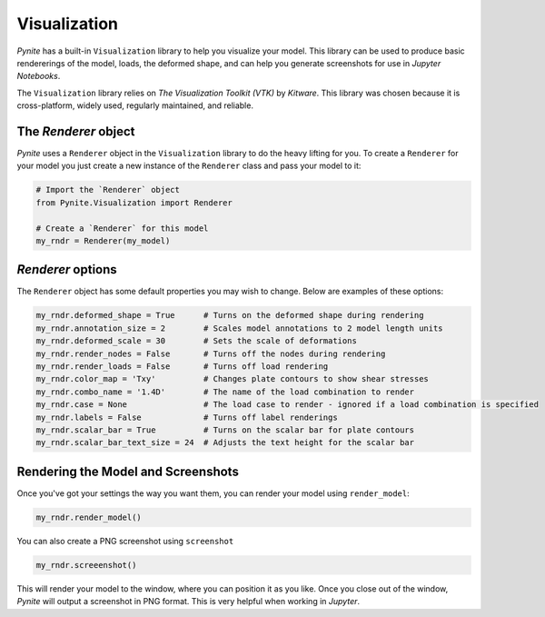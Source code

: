 =============
Visualization
=============

`Pynite` has a built-in ``Visualization`` library to help you visualize your model. This library can be used to produce basic rendererings of the model, loads, the deformed shape, and can help you generate screenshots for use in `Jupyter Notebooks`.

The ``Visualization`` library relies on `The Visualization Toolkit (VTK)` by `Kitware`. This library was chosen because it is cross-platform, widely used, regularly maintained, and reliable.

The `Renderer` object
=====================

`Pynite` uses a ``Renderer`` object in the ``Visualization`` library to do the heavy lifting for you. To create a ``Renderer`` for your model you just create a new instance of the ``Renderer`` class and pass your model to it:

.. code-block:: python

    # Import the `Renderer` object
    from Pynite.Visualization import Renderer

    # Create a `Renderer` for this model
    my_rndr = Renderer(my_model)


`Renderer` options
==================

The ``Renderer`` object has some default properties you may wish to change. Below are examples of these options:

.. code-block:: python
    
    my_rndr.deformed_shape = True      # Turns on the deformed shape during rendering
    my_rndr.annotation_size = 2        # Scales model annotations to 2 model length units
    my_rndr.deformed_scale = 30        # Sets the scale of deformations
    my_rndr.render_nodes = False       # Turns off the nodes during rendering
    my_rndr.render_loads = False       # Turns off load rendering
    my_rndr.color_map = 'Txy'          # Changes plate contours to show shear stresses
    my_rndr.combo_name = '1.4D'        # The name of the load combination to render
    my_rndr.case = None                # The load case to render - ignored if a load combination is specified
    my_rndr.labels = False             # Turns off label renderings
    my_rndr.scalar_bar = True          # Turns on the scalar bar for plate contours
    my_rndr.scalar_bar_text_size = 24  # Adjusts the text height for the scalar bar

Rendering the Model and Screenshots
===================================

Once you've got your settings the way you want them, you can render your model using ``render_model``:

.. code-block:: python

    my_rndr.render_model()

You can also create a PNG screenshot using ``screenshot``

.. code-block:: python

    my_rndr.screeenshot()

This will render your model to the window, where you can position it as you like. Once you close out of the window, `Pynite` will output a screenshot in PNG format. This is very helpful when working in `Jupyter`.